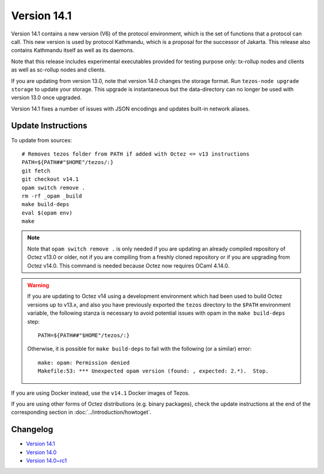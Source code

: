 Version 14.1
============

Version 14.1 contains a new version (V6) of the protocol environment,
which is the set of functions that a protocol can call. This new
version is used by protocol Kathmandu, which is a proposal for the
successor of Jakarta. This release also contains Kathmandu itself as
well as its daemons.

Note that this release includes experimental executables provided for testing
purpose only: tx-rollup nodes and clients as well as sc-rollup nodes and
clients.

If you are updating from version 13.0, note that version 14.0 changes
the storage format. Run ``tezos-node upgrade storage`` to update your
storage. This upgrade is instantaneous but the data-directory can no
longer be used with version 13.0 once upgraded.

Version 14.1 fixes a number of issues with JSON encodings
and updates built-in network aliases.

Update Instructions
-------------------

To update from sources::

  # Removes tezos folder from PATH if added with Octez <= v13 instructions
  PATH=${PATH##"$HOME"/tezos/:}
  git fetch
  git checkout v14.1
  opam switch remove .
  rm -rf _opam _build
  make build-deps
  eval $(opam env)
  make

.. note::

   Note that ``opam switch remove .`` is only needed if you are
   updating an already compiled repository of Octez v13.0 or older,
   not if you are compiling from a freshly cloned repository or if you are
   upgrading from Octez v14.0. This command is needed because
   Octez now requires OCaml 4.14.0.

.. warning::

   If you are updating to Octez v14 using a development
   environment which had been used to build Octez versions up to
   v13.x, and also you have previously exported the ``tezos``
   directory to the ``$PATH`` environment variable, the following
   stanza is necessary to avoid potential issues with opam in the
   ``make build-deps`` step::

     PATH=${PATH##"$HOME"/tezos/:}

   Otherwise, it is possible for ``make build-deps`` to fail with the
   following (or a similar) error::

     make: opam: Permission denied
     Makefile:53: *** Unexpected opam version (found: , expected: 2.*).  Stop.

If you are using Docker instead, use the ``v14.1`` Docker images of Tezos.

If you are using other forms of Octez distributions (e.g. binary packages), check the update instructions at the end of the corresponding section in :doc:`../introduction/howtoget`.

Changelog
---------

- `Version 14.1 <../CHANGES.html#version-14-1>`_
- `Version 14.0 <../CHANGES.html#version-14-0>`_
- `Version 14.0~rc1 <../CHANGES.html#version-14-0-rc1>`_
